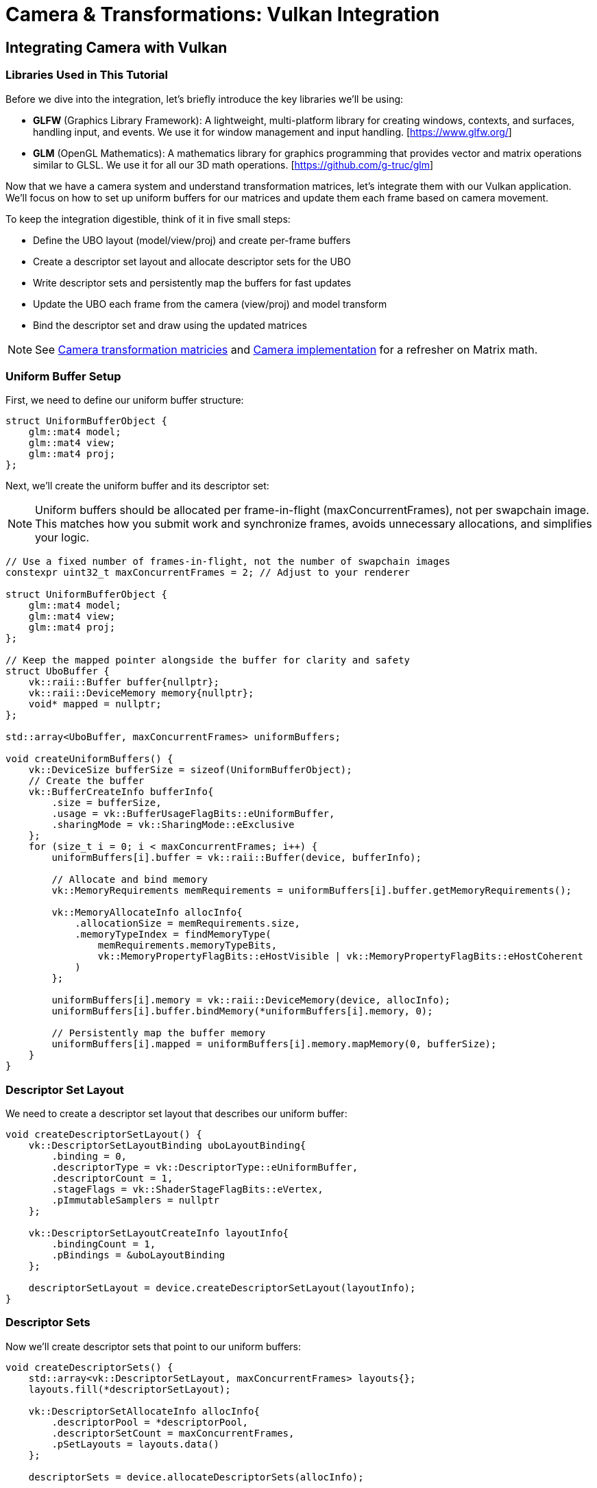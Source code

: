 :pp: {plus}{plus}

= Camera & Transformations: Vulkan Integration

== Integrating Camera with Vulkan

=== Libraries Used in This Tutorial

Before we dive into the integration, let's briefly introduce the key libraries we'll be using:

* *GLFW* (Graphics Library Framework): A lightweight, multi-platform library for creating windows, contexts, and surfaces, handling input, and events. We use it for window management and input handling. [https://www.glfw.org/]

* *GLM* (OpenGL Mathematics): A mathematics library for graphics programming that provides vector and matrix operations similar to GLSL. We use it for all our 3D math operations. [https://github.com/g-truc/glm]

Now that we have a camera system and understand transformation matrices, let's integrate them with our Vulkan application. We'll focus on how to set up uniform buffers for our matrices and update them each frame based on camera movement.

To keep the integration digestible, think of it in five small steps:

* Define the UBO layout (model/view/proj) and create per-frame buffers
* Create a descriptor set layout and allocate descriptor sets for the UBO
* Write descriptor sets and persistently map the buffers for fast updates
* Update the UBO each frame from the camera (view/proj) and model transform
* Bind the descriptor set and draw using the updated matrices

[NOTE]
====
See link:04_transformation_matrices.adoc[Camera transformation matricies] and link:04_camera_implementation.adoc[Camera implementation] for a refresher on Matrix math.
====

=== Uniform Buffer Setup

First, we need to define our uniform buffer structure:

[source,cpp]
----
struct UniformBufferObject {
    glm::mat4 model;
    glm::mat4 view;
    glm::mat4 proj;
};
----

Next, we'll create the uniform buffer and its descriptor set:

[NOTE]
====
Uniform buffers should be allocated per frame-in-flight (maxConcurrentFrames), not per swapchain image. This matches how you submit work and synchronize frames, avoids unnecessary allocations, and simplifies your logic.
====

[source,cpp]
----
// Use a fixed number of frames-in-flight, not the number of swapchain images
constexpr uint32_t maxConcurrentFrames = 2; // Adjust to your renderer

struct UniformBufferObject {
    glm::mat4 model;
    glm::mat4 view;
    glm::mat4 proj;
};

// Keep the mapped pointer alongside the buffer for clarity and safety
struct UboBuffer {
    vk::raii::Buffer buffer{nullptr};
    vk::raii::DeviceMemory memory{nullptr};
    void* mapped = nullptr;
};

std::array<UboBuffer, maxConcurrentFrames> uniformBuffers;

void createUniformBuffers() {
    vk::DeviceSize bufferSize = sizeof(UniformBufferObject);
    // Create the buffer
    vk::BufferCreateInfo bufferInfo{
        .size = bufferSize,
        .usage = vk::BufferUsageFlagBits::eUniformBuffer,
        .sharingMode = vk::SharingMode::eExclusive
    };
    for (size_t i = 0; i < maxConcurrentFrames; i++) {
        uniformBuffers[i].buffer = vk::raii::Buffer(device, bufferInfo);

        // Allocate and bind memory
        vk::MemoryRequirements memRequirements = uniformBuffers[i].buffer.getMemoryRequirements();

        vk::MemoryAllocateInfo allocInfo{
            .allocationSize = memRequirements.size,
            .memoryTypeIndex = findMemoryType(
                memRequirements.memoryTypeBits,
                vk::MemoryPropertyFlagBits::eHostVisible | vk::MemoryPropertyFlagBits::eHostCoherent
            )
        };

        uniformBuffers[i].memory = vk::raii::DeviceMemory(device, allocInfo);
        uniformBuffers[i].buffer.bindMemory(*uniformBuffers[i].memory, 0);

        // Persistently map the buffer memory
        uniformBuffers[i].mapped = uniformBuffers[i].memory.mapMemory(0, bufferSize);
    }
}
----

=== Descriptor Set Layout

We need to create a descriptor set layout that describes our uniform buffer:

[source,cpp]
----
void createDescriptorSetLayout() {
    vk::DescriptorSetLayoutBinding uboLayoutBinding{
        .binding = 0,
        .descriptorType = vk::DescriptorType::eUniformBuffer,
        .descriptorCount = 1,
        .stageFlags = vk::ShaderStageFlagBits::eVertex,
        .pImmutableSamplers = nullptr
    };

    vk::DescriptorSetLayoutCreateInfo layoutInfo{
        .bindingCount = 1,
        .pBindings = &uboLayoutBinding
    };

    descriptorSetLayout = device.createDescriptorSetLayout(layoutInfo);
}
----

=== Descriptor Sets

Now we'll create descriptor sets that point to our uniform buffers:

[source,cpp]
----
void createDescriptorSets() {
    std::array<vk::DescriptorSetLayout, maxConcurrentFrames> layouts{};
    layouts.fill(*descriptorSetLayout);

    vk::DescriptorSetAllocateInfo allocInfo{
        .descriptorPool = *descriptorPool,
        .descriptorSetCount = maxConcurrentFrames,
        .pSetLayouts = layouts.data()
    };

    descriptorSets = device.allocateDescriptorSets(allocInfo);

    for (size_t i = 0; i < maxConcurrentFrames; i++) {
        vk::DescriptorBufferInfo bufferInfo{
            .buffer = *uniformBuffers[i].buffer,
            .offset = 0,
            .range = sizeof(UniformBufferObject)
        };

        vk::WriteDescriptorSet descriptorWrite{
            .dstSet = descriptorSets[i],
            .dstBinding = 0,
            .dstArrayElement = 0,
            .descriptorCount = 1,
            .descriptorType = vk::DescriptorType::eUniformBuffer,
            .pBufferInfo = &bufferInfo
        };

        device.updateDescriptorSets(1, &descriptorWrite, 0, nullptr);
    }
}
----

=== Updating Uniform Buffers

In our main loop, we'll update the uniform buffer with the latest camera data:

[source,cpp]
----
void updateUniformBuffer(uint32_t currentFrame) {
    static auto startTime = std::chrono::high_resolution_clock::now();
    auto currentTime = std::chrono::high_resolution_clock::now();
    float time = std::chrono::duration<float, std::chrono::seconds::period>(currentTime - startTime).count();

    UniformBufferObject ubo{};

    // Model matrix: rotate the model around the Y axis
    ubo.model = glm::rotate(glm::mat4(1.0f), time * glm::radians(45.0f), glm::vec3(0.0f, 1.0f, 0.0f));

    // View matrix: get from our camera
    ubo.view = camera.getViewMatrix();

    // Projection matrix: get from our camera
    ubo.proj = camera.getProjectionMatrix(swapChainExtent.width / (float)swapChainExtent.height);

    // Vulkan's Y coordinate is inverted compared to OpenGL
    ubo.proj[1][1] *= -1;

    // Copy the data to the uniform buffer for the current frame-in-flight
    memcpy(uniformBuffers[currentFrame].mapped, &ubo, sizeof(ubo));
}
----

=== Handling Input for Camera Movement

We need to handle user input to control the camera:

[source,cpp]
----
void processInput() {
    // Calculate delta time
    static float lastFrame = 0.0f;
    float currentFrame = glfwGetTime();
    float deltaTime = currentFrame - lastFrame;
    lastFrame = currentFrame;

    // Process keyboard input for camera movement
    if (glfwGetKey(window, GLFW_KEY_W) == GLFW_PRESS)
        camera.processKeyboard(CameraMovement::FORWARD, deltaTime);
    if (glfwGetKey(window, GLFW_KEY_S) == GLFW_PRESS)
        camera.processKeyboard(CameraMovement::BACKWARD, deltaTime);
    if (glfwGetKey(window, GLFW_KEY_A) == GLFW_PRESS)
        camera.processKeyboard(CameraMovement::LEFT, deltaTime);
    if (glfwGetKey(window, GLFW_KEY_D) == GLFW_PRESS)
        camera.processKeyboard(CameraMovement::RIGHT, deltaTime);
    if (glfwGetKey(window, GLFW_KEY_SPACE) == GLFW_PRESS)
        camera.processKeyboard(CameraMovement::UP, deltaTime);
    if (glfwGetKey(window, GLFW_KEY_LEFT_CONTROL) == GLFW_PRESS)
        camera.processKeyboard(CameraMovement::DOWN, deltaTime);
}
----

=== Mouse Callback for Camera Rotation

We'll also need to handle mouse movement for camera rotation:

[source,cpp]
----
// Global variables for mouse handling
float lastX = 0.0f, lastY = 0.0f;
bool firstMouse = true;

void mouseCallback(GLFWwindow* window, double xpos, double ypos) {
    if (firstMouse) {
        lastX = xpos;
        lastY = ypos;
        firstMouse = false;
    }

    float xoffset = xpos - lastX;
    float yoffset = lastY - ypos; // Reversed: y ranges bottom to top

    lastX = xpos;
    lastY = ypos;

    camera.processMouseMovement(xoffset, yoffset);
}

void scrollCallback(GLFWwindow* window, double xoffset, double yoffset) {
    camera.processMouseScroll(yoffset);
}
----

=== Setting Up Input Callbacks

In our initialization code, we need to set up the input callbacks:

[source,cpp]
----
void initWindow() {
    // ... existing GLFW initialization code ...

    // Set up input callbacks
    glfwSetCursorPosCallback(window, mouseCallback);
    glfwSetScrollCallback(window, scrollCallback);

    // Capture the cursor for camera control
    glfwSetInputMode(window, GLFW_CURSOR, GLFW_CURSOR_DISABLED);
}
----

=== Main Loop Integration

Finally, we integrate everything in our main loop:

[source,cpp]
----
void mainLoop() {
    while (!glfwWindowShouldClose(window)) {
        glfwPollEvents();
        processInput();

        // Update uniform buffer with latest camera data
        updateUniformBuffer(currentFrame);

        // Draw frame
        drawFrame();
    }
}
----

With these components in place, we now have a fully functional camera system integrated with our Vulkan application. Users can navigate the 3D scene using keyboard and mouse controls, and the view will update accordingly.

In the next section, we'll wrap up with a conclusion and discuss potential improvements to our camera system.

link:06_conclusion.adoc[Next: Conclusion]
